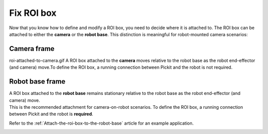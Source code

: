 Fix ROI box
-----------

Now that you know how to define and modify a ROI box, you need to decide
where it is attached to. The ROI box can be attached to either
the **camera** or the **robot base**. This distinction is meaningful
for robot-mounted camera scenarios:

Camera frame
~~~~~~~~~~~~
roi-attached-to-camera.gif
A ROI box attached to the **camera** moves relative to the robot base as
the robot end-effector (and camera) move.To define the ROI box,
a running connection between Pickit and the robot is not required.

.. image:: /assets/images/Documentation/Roi-attached-to-camera.png

.. _attaching-the-region-of-interest-to-robot-base:

Robot base frame
~~~~~~~~~~~~~~~~

| A ROI box attached to the **robot base** remains stationary relative
  to the robot base as the robot end-effector (and camera) move. 
| This is the recommended attachment for camera-on-robot scenarios. To
  define the ROI box, a running connection between Pickit and the robot
  is **required**.

Refer to the :ref:`Attach-the-roi-box-to-the-robot-base`
article for an example application.

.. image:: /assets/images/Documentation/Roi-attached-to-robot-base.png